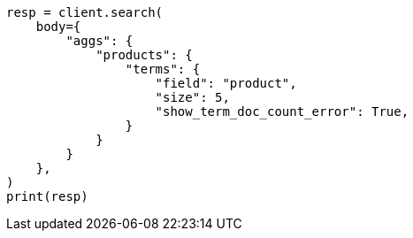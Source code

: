 // aggregations/bucket/terms-aggregation.asciidoc:185

[source, python]
----
resp = client.search(
    body={
        "aggs": {
            "products": {
                "terms": {
                    "field": "product",
                    "size": 5,
                    "show_term_doc_count_error": True,
                }
            }
        }
    },
)
print(resp)
----